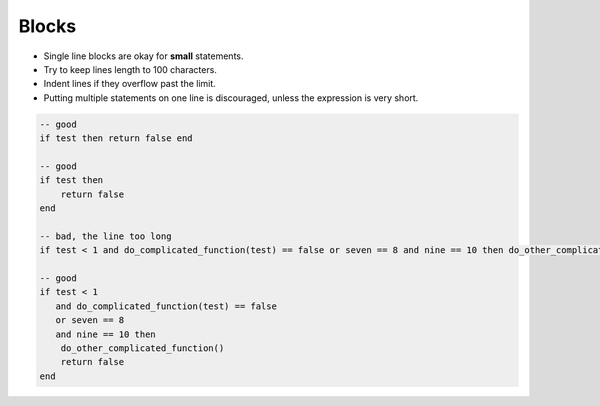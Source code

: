 Blocks
===============================================================================
- Single line blocks are okay for **small** statements.
- Try to keep lines length to 100 characters.
- Indent lines if they overflow past the limit.
- Putting multiple statements on one line is discouraged,
  unless the expression is very short.

.. code-block:: lua

    -- good
    if test then return false end

    -- good
    if test then
        return false
    end

    -- bad, the line too long
    if test < 1 and do_complicated_function(test) == false or seven == 8 and nine == 10 then do_other_complicated_function()end

    -- good
    if test < 1
       and do_complicated_function(test) == false
       or seven == 8
       and nine == 10 then
        do_other_complicated_function()
        return false
    end
